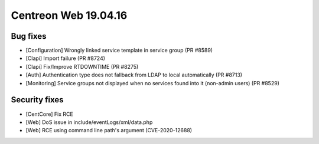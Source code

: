 #####################
Centreon Web 19.04.16
#####################

Bug fixes
---------

* [Configuration] Wrongly linked service template in service group (PR #8589)
* [Clapi] Import failure (PR #8724)
* [Clapi] Fix/Improve RTDOWNTIME (PR #8275)
* [Auth] Authentication type does not fallback from LDAP to local automatically (PR #8713)
* [Monitoring] Service groups not displayed when no services found into it (non-admin users) (PR #8529)

Security fixes
--------------

* [CentCore] Fix RCE
* [Web] DoS issue in include/eventLogs/xml/data.php
* [Web] RCE using command line path's argument (CVE-2020-12688)
